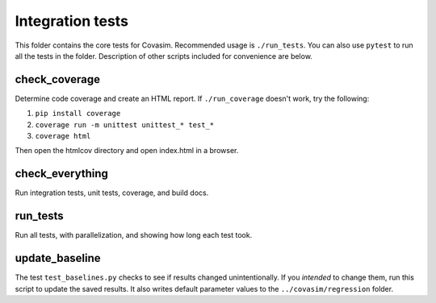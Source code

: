 =================
Integration tests
=================

This folder contains the core tests for Covasim. Recommended usage is ``./run_tests``. You can also use ``pytest`` to run all the tests in the folder. Description of other scripts included for convenience are below.


check_coverage
--------------

Determine code coverage and create an HTML report. If ``./run_coverage`` doesn't work,
try the following:

1. ``pip install coverage``
2. ``coverage run -m unittest unittest_* test_*``
3. ``coverage html``

Then open the htmlcov directory and open index.html in a browser.


check_everything
----------------

Run integration tests, unit tests, coverage, and build docs.


run_tests
---------

Run all tests, with parallelization, and showing how long each test took.


update_baseline
---------------

The test ``test_baselines.py`` checks to see if results changed unintentionally. If you *intended* to change them, run this script to update the saved results. It also writes default parameter values to the ``../covasim/regression`` folder.